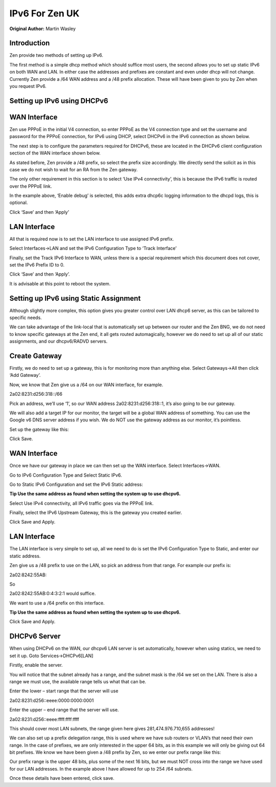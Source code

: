 **IPv6 For Zen UK**
===================

**Original Author:** Martin Wasley

**Introduction**
-----------------
Zen provide two methods of setting up IPv6.

The first method is a simple dhcp method which should suffice most
users, the second allows you to set up static IPv6 on both WAN and LAN.
In either case the addresses and prefixes are constant and even under
dhcp will not change. Currently Zen provide a /64 WAN address and a /48
prefix allocation. These will have been given to you by Zen when you
request IPv6.

**Setting up IPv6 using DHCPv6**
--------------------------------


**WAN Interface**
-----------------

Zen use PPPoE in the initial V4 connection, so enter PPPoE as the V4
connection type and set the username and password for the PPPoE
connection, for IPv6 using DHCP, select DHCPv6 in the IPv6 connection as
shown below.

.. image:: images/ZenUK_image0.png
	:scale: 100%

The next step is to configure the parameters required for DHCPv6, these
are located in the DHCPv6 client configuration section of the WAN
interface shown below.

.. image:: images/ZenUK_image1.png
	:scale: 100%

As stated before, Zen provide a /48 prefix, so select the prefix size
accordingly. We directly send the solicit as in this case we do not wish
to wait for an RA from the Zen gateway.

The only other requirement in this section is to select ‘Use IPv4
connectivity’, this is because the IPv6 traffic is routed over the PPPoE
link.

In the example above, ‘Enable debug’ is selected, this adds extra dhcp6c
logging information to the dhcpd logs, this is optional.

Click ‘Save’ and then ‘Apply’

**LAN Interface**
-----------------

All that is required now is to set the LAN interface to use assigned
IPv6 prefix.

Select Interfaces->LAN and set the IPv6 Configuration Type to ‘Track
Interface’

.. image:: images/ZenUK_image2.png
	:scale: 100%

Finally, set the Track IPv6 Interface to WAN, unless there is a special
requirement which this document does not cover, set the IPv6 Prefix ID
to 0.

.. image:: images/ZenUK_image3.png
	:scale: 100%

Click ‘Save’ and then ‘Apply’.

It is advisable at this point to reboot the system.

**Setting up IPv6 using Static Assignment**
-------------------------------------------

Although slightly more complex, this option gives you greater control
over LAN dhcp6 server, as this can be tailored to specific needs.

We can take advantage of the link-local that is automatically set up
between our router and the Zen BNG, we do not need to know specific
gateways at the Zen end, it all gets routed automagically, however we do
need to set up all of our static assignments, and our dhcpv6/RADVD
servers.


**Create Gateway**
------------------
Firstly, we do need to set up a gateway, this is for monitoring more
than anything else. Select Gateways->All then click ‘Add Gateway’.

Now, we know that Zen give us a /64 on our WAN interface, for example.

2a02:8231:d256:318::/66

Pick an address, we’ll use ‘1’, so our WAN address
2a02:8231:d256:318::1, it’s also going to be our gateway.

We will also add a target IP for our monitor, the target will be a
global WAN address of something. You can use the Google v6 DNS server
address if you wish. We do NOT use the gateway address as our monitor,
it’s pointless.

Set up the gateway like this:


.. image:: images/ZenUK_image4.png
	:scale: 100%

Click Save.

**WAN Interface**
-----------------
Once we have our gateway in place we can then set up the WAN interface.
Select Interfaces->WAN.

Go to IPv6 Configuration Type and Select Static IPv6.

.. image:: images/ZenUK_image5.png
	:scale: 100%

Go to Static IPv6 Configuration and set the IPv6 Static address:

**Tip Use the same address as found when setting the system up to use
dhcpv6.**

.. image:: images/ZenUK_image6.png
	:scale: 100%

Select Use IPv4 connectivity, all IPv6 traffic goes via the PPPoE link.

Finally, select the IPv6 Upstream Gateway, this is the gateway you
created earlier.

.. image:: images/ZenUK_image7.png
	:scale: 100%

Click Save and Apply.

**LAN Interface**
-----------------

The LAN interface is very simple to set up, all we need to do is set the
IPv6 Configuration Type to Static, and enter our static address.

.. image:: images/ZenUK_image8.png
	:scale: 100%

Zen give us a /48 prefix to use on the LAN, so pick an address from that
range. For example our prefix is:

2a02:8242:55AB::

So

2a02:8242:55AB:0:4:3:2:1 would suffice.

.. image:: images/ZenUK_image9.png
	:scale: 100%

We want to use a /64 prefix on this interface.

**Tip Use the same address as found when setting the system up to use
dhcpv6.**

Click Save and Apply.

**DHCPv6 Server**
-----------------

When using DHCPv6 on the WAN, our dhcpv6 LAN server is set
automatically, however when using statics, we need to set it up. Goto
Services->DHCPv6[LAN]

Firstly, enable the server.

.. image:: images/ZenUK_image10.png
	:scale: 100%

You will notice that the subnet already has a range, and the subnet mask
is the /64 we set on the LAN. There is also a range we must use, the
available range tells us what that can be.

Enter the lower – start range that the server will use

2a02:8231:d256::eeee:0000:0000:0001

Enter the upper – end range that the server will use.

2a02:8231:d256::eeee:ffff:ffff:ffff

.. image:: images/ZenUK_image11.png
	:scale: 100%

This should cover most LAN subnets, the range given here gives
281,474.976.710,655 addresses!

We can also set up a prefix delegation range, this is used where we have
sub routers or VLAN’s that need their own range. In the case of
prefixes, we are only interested in the upper 64 bits, as in this
example we will only be giving out 64 bit prefixes. We know we have been
given a /48 prefix by Zen, so we enter our prefix range like this:

.. image:: images/ZenUK_image12.png
	:scale: 100%

Our prefix range is the upper 48 bits, plus some of the next 16 bits,
but we must NOT cross into the range we have used for our LAN addresses.
In the example above I have allowed for up to 254 /64 subnets.

Once these details have been entered, click save.
